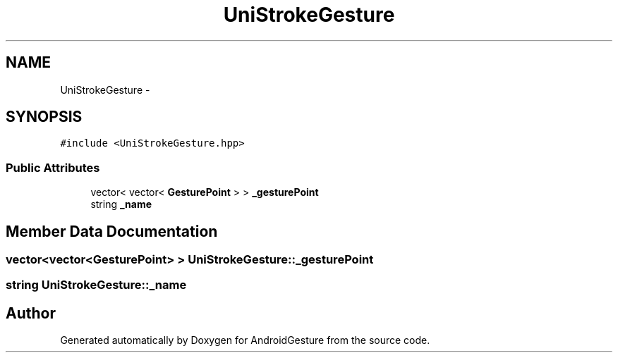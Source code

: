 .TH "UniStrokeGesture" 3 "Wed Aug 20 2014" "Version 0.0.1" "AndroidGesture" \" -*- nroff -*-
.ad l
.nh
.SH NAME
UniStrokeGesture \- 
.SH SYNOPSIS
.br
.PP
.PP
\fC#include <UniStrokeGesture\&.hpp>\fP
.SS "Public Attributes"

.in +1c
.ti -1c
.RI "vector< vector< \fBGesturePoint\fP > > \fB_gesturePoint\fP"
.br
.ti -1c
.RI "string \fB_name\fP"
.br
.in -1c
.SH "Member Data Documentation"
.PP 
.SS "vector<vector<\fBGesturePoint\fP> > \fBUniStrokeGesture::_gesturePoint\fP"
.SS "string \fBUniStrokeGesture::_name\fP"

.SH "Author"
.PP 
Generated automatically by Doxygen for AndroidGesture from the source code\&.
